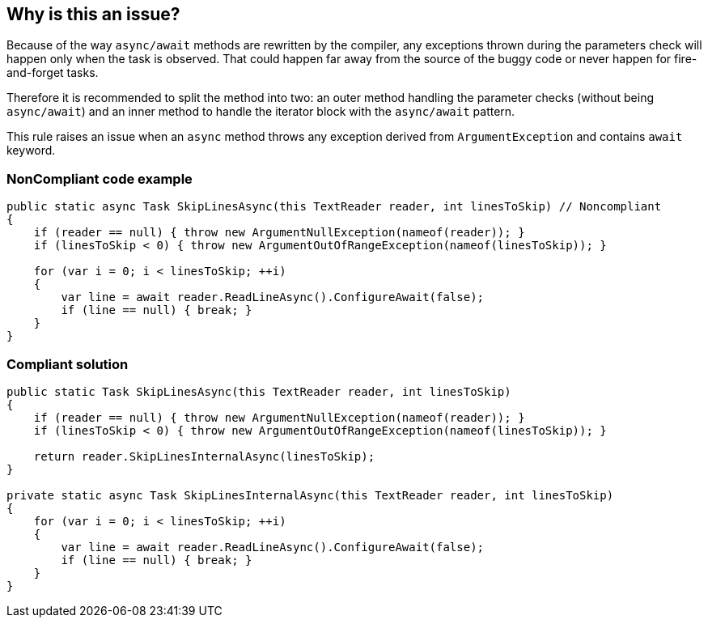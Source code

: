 == Why is this an issue?

Because of the way ``++async/await++`` methods are rewritten by the compiler, any exceptions thrown during the parameters check will happen only when the task is observed. That could happen far away from the source of the buggy code or never happen for fire-and-forget tasks.


Therefore it is recommended to split the method into two: an outer method handling the parameter checks (without being ``++async/await++``) and an inner method to handle the iterator block with the ``++async/await++`` pattern.


This rule raises an issue when an ``++async++`` method throws any exception derived from ``++ArgumentException++`` and contains ``++await++`` keyword.


=== NonCompliant code example

[source,text]
----
public static async Task SkipLinesAsync(this TextReader reader, int linesToSkip) // Noncompliant
{
    if (reader == null) { throw new ArgumentNullException(nameof(reader)); }
    if (linesToSkip < 0) { throw new ArgumentOutOfRangeException(nameof(linesToSkip)); }  

    for (var i = 0; i < linesToSkip; ++i)
    {
        var line = await reader.ReadLineAsync().ConfigureAwait(false);
        if (line == null) { break; }
    }
}
----


=== Compliant solution

[source,text]
----
public static Task SkipLinesAsync(this TextReader reader, int linesToSkip)
{
    if (reader == null) { throw new ArgumentNullException(nameof(reader)); }
    if (linesToSkip < 0) { throw new ArgumentOutOfRangeException(nameof(linesToSkip)); }  

    return reader.SkipLinesInternalAsync(linesToSkip);
}

private static async Task SkipLinesInternalAsync(this TextReader reader, int linesToSkip)
{
    for (var i = 0; i < linesToSkip; ++i)
    {
        var line = await reader.ReadLineAsync().ConfigureAwait(false);
        if (line == null) { break; }
    }
}
----

